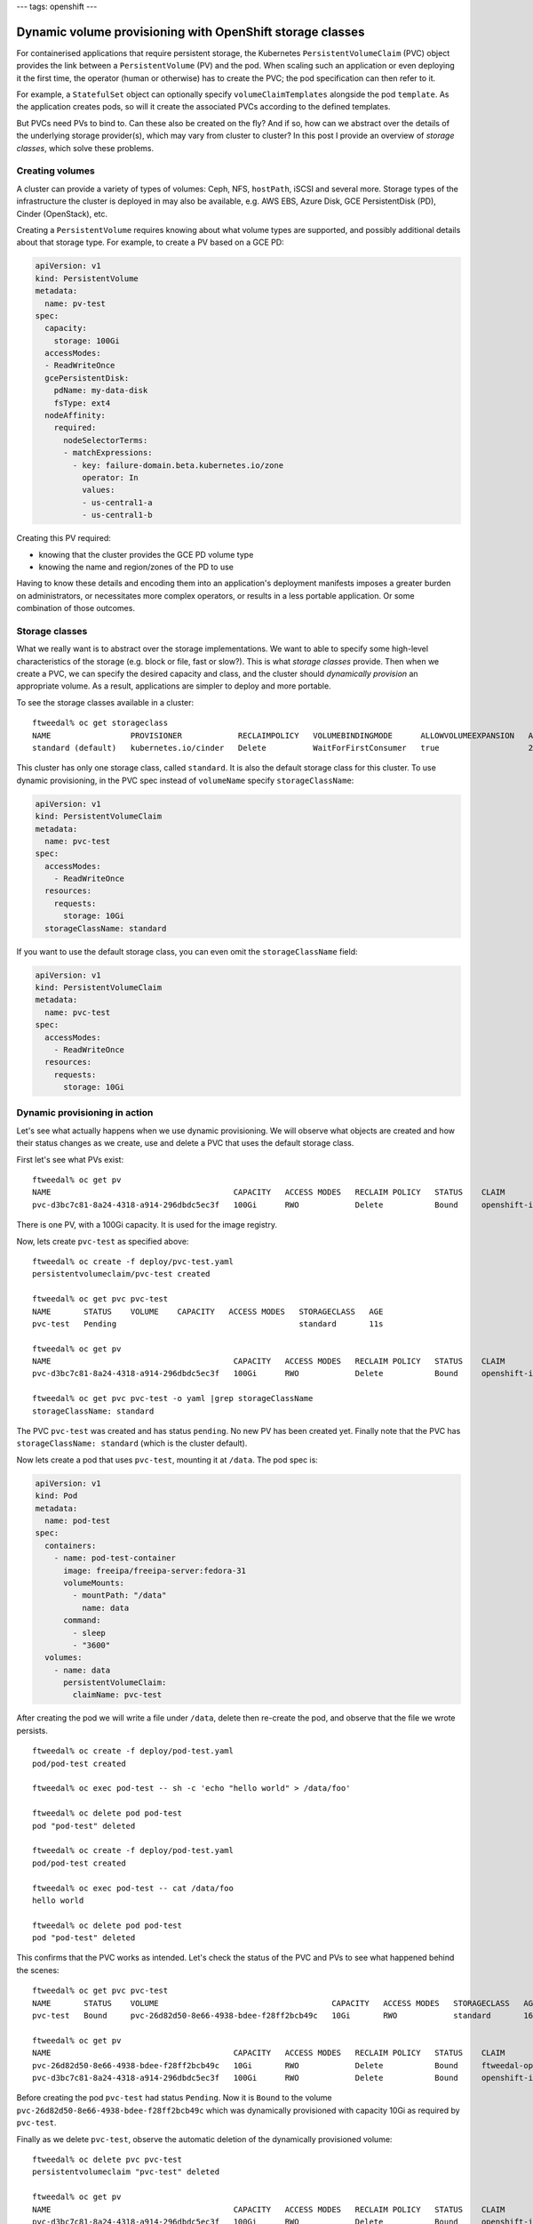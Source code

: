---
tags: openshift
---

Dynamic volume provisioning with OpenShift storage classes
==========================================================

For containerised applications that require persistent storage, the
Kubernetes ``PersistentVolumeClaim`` (PVC) object provides the link
between a ``PersistentVolume`` (PV) and the pod.  When scaling such
an application or even deploying it the first time, the operator
(human or otherwise) has to create the PVC; the pod specification
can then refer to it.

For example, a ``StatefulSet`` object can optionally specify
``volumeClaimTemplates`` alongside the pod ``template``.  As the
application creates pods, so will it create the associated PVCs
according to the defined templates.

But PVCs need PVs to bind to.  Can these also be created on the fly?
And if so, how can we abstract over the details of the underlying
storage provider(s), which may vary from cluster to cluster?  In
this post I provide an overview of *storage classes*, which solve
these problems.


Creating volumes
----------------

A cluster can provide a variety of types of volumes: Ceph, NFS,
``hostPath``, iSCSI and several more.  Storage types of the
infrastructure the cluster is deployed in may also be available,
e.g. AWS EBS, Azure Disk, GCE PersistentDisk (PD), Cinder
(OpenStack), etc.

Creating a ``PersistentVolume`` requires knowing about what volume
types are supported, and possibly additional details about that
storage type.  For example, to create a PV based on a GCE PD:

.. code:: yaml

  apiVersion: v1
  kind: PersistentVolume
  metadata:
    name: pv-test
  spec:
    capacity:
      storage: 100Gi
    accessModes:
    - ReadWriteOnce
    gcePersistentDisk:
      pdName: my-data-disk
      fsType: ext4
    nodeAffinity:
      required:
        nodeSelectorTerms:
        - matchExpressions:
          - key: failure-domain.beta.kubernetes.io/zone
            operator: In
            values:
            - us-central1-a
            - us-central1-b

Creating this PV required:

- knowing that the cluster provides the GCE PD volume type
- knowing the name and region/zones of the PD to use

Having to know these details and encoding them into an application's
deployment manifests imposes a greater burden on administrators, or
necessitates more complex operators, or results in a less portable
application.  Or some combination of those outcomes.

Storage classes
---------------

What we really want is to abstract over the storage implementations.
We want to able to specify some high-level characteristics of the
storage (e.g. block or file, fast or slow?).  This is what *storage
classes* provide.  Then when we create a PVC, we can specify the
desired capacity and class, and the cluster should *dynamically
provision* an appropriate volume.  As a result, applications are
simpler to deploy and more portable.

To see the storage classes available in a cluster::

  ftweedal% oc get storageclass
  NAME                 PROVISIONER            RECLAIMPOLICY   VOLUMEBINDINGMODE      ALLOWVOLUMEEXPANSION   AGE
  standard (default)   kubernetes.io/cinder   Delete          WaitForFirstConsumer   true                   28d

This cluster has only one storage class, called ``standard``.  It is
also the default storage class for this cluster.  To use dynamic
provisioning, in the PVC spec instead of ``volumeName`` specify
``storageClassName``:

.. code:: yaml

  apiVersion: v1
  kind: PersistentVolumeClaim
  metadata:
    name: pvc-test
  spec:
    accessModes:
      - ReadWriteOnce
    resources:
      requests:
        storage: 10Gi
    storageClassName: standard

If you want to use the default storage class, you can even omit the
``storageClassName`` field:

.. code:: yaml

  apiVersion: v1
  kind: PersistentVolumeClaim
  metadata:
    name: pvc-test
  spec:
    accessModes:
      - ReadWriteOnce
    resources:
      requests:
        storage: 10Gi

Dynamic provisioning in action
------------------------------

Let's see what actually happens when we use dynamic provisioning.
We will observe what objects are created and how their status
changes as we create, use and delete a PVC that uses the default
storage class.

First let's see what PVs exist::

  ftweedal% oc get pv
  NAME                                       CAPACITY   ACCESS MODES   RECLAIM POLICY   STATUS    CLAIM                                             STORAGECLASS   REASON    AGE
  pvc-d3bc7c81-8a24-4318-a914-296dbdc5ec3f   100Gi      RWO            Delete           Bound     openshift-image-registry/image-registry-storage   standard                 7d22h

There is one PV, with a 100Gi capacity.  It is used for the image
registry.

Now, lets create ``pvc-test`` as specified above::

  ftweedal% oc create -f deploy/pvc-test.yaml
  persistentvolumeclaim/pvc-test created

  ftweedal% oc get pvc pvc-test
  NAME       STATUS    VOLUME    CAPACITY   ACCESS MODES   STORAGECLASS   AGE
  pvc-test   Pending                                       standard       11s

  ftweedal% oc get pv
  NAME                                       CAPACITY   ACCESS MODES   RECLAIM POLICY   STATUS    CLAIM                                             STORAGECLASS   REASON    AGE
  pvc-d3bc7c81-8a24-4318-a914-296dbdc5ec3f   100Gi      RWO            Delete           Bound     openshift-image-registry/image-registry-storage   standard                 7d22h

  ftweedal% oc get pvc pvc-test -o yaml |grep storageClassName
  storageClassName: standard

The PVC ``pvc-test`` was created and has status ``pending``.  No new
PV has been created yet.  Finally note that the PVC has
``storageClassName: standard`` (which is the cluster default).

Now lets create a pod that uses ``pvc-test``, mounting it at
``/data``.  The pod spec is:

.. code:: yaml

  apiVersion: v1
  kind: Pod
  metadata:
    name: pod-test
  spec:
    containers:
      - name: pod-test-container
        image: freeipa/freeipa-server:fedora-31
        volumeMounts:
          - mountPath: "/data"
            name: data
        command:
          - sleep
          - "3600"
    volumes:
      - name: data
        persistentVolumeClaim:
          claimName: pvc-test

After creating the pod we will write a file under ``/data``, delete
then re-create the pod, and observe that the file we wrote persists.

::

  ftweedal% oc create -f deploy/pod-test.yaml
  pod/pod-test created

  ftweedal% oc exec pod-test -- sh -c 'echo "hello world" > /data/foo'

  ftweedal% oc delete pod pod-test
  pod "pod-test" deleted

  ftweedal% oc create -f deploy/pod-test.yaml
  pod/pod-test created

  ftweedal% oc exec pod-test -- cat /data/foo
  hello world

  ftweedal% oc delete pod pod-test
  pod "pod-test" deleted

This confirms that the PVC works as intended.  Let's check the
status of the PVC and PVs to see what happened behind the scenes::

  ftweedal% oc get pvc pvc-test
  NAME       STATUS    VOLUME                                     CAPACITY   ACCESS MODES   STORAGECLASS   AGE
  pvc-test   Bound     pvc-26d82d50-8e66-4938-bdee-f28ff2bcb49c   10Gi       RWO            standard       16m

  ftweedal% oc get pv
  NAME                                       CAPACITY   ACCESS MODES   RECLAIM POLICY   STATUS    CLAIM                                             STORAGECLASS   REASON    AGE
  pvc-26d82d50-8e66-4938-bdee-f28ff2bcb49c   10Gi       RWO            Delete           Bound     ftweedal-operator/pvc-test                        standard                 4m53s
  pvc-d3bc7c81-8a24-4318-a914-296dbdc5ec3f   100Gi      RWO            Delete           Bound     openshift-image-registry/image-registry-storage   standard                 7d23h

Before creating the pod ``pvc-test`` had status ``Pending``.  Now it
is ``Bound`` to the volume
``pvc-26d82d50-8e66-4938-bdee-f28ff2bcb49c`` which was dynamically
provisioned with capacity 10Gi as required by ``pvc-test``.

Finally as we delete ``pvc-test``, observe the automatic deletion of
the dynamically provisioned volume::

  ftweedal% oc delete pvc pvc-test
  persistentvolumeclaim "pvc-test" deleted

  ftweedal% oc get pv
  NAME                                       CAPACITY   ACCESS MODES   RECLAIM POLICY   STATUS    CLAIM                                             STORAGECLASS   REASON    AGE
  pvc-d3bc7c81-8a24-4318-a914-296dbdc5ec3f   100Gi      RWO            Delete           Bound     openshift-image-registry/image-registry-storage   standard                 7d23h

``pvc-26d82d50-8e66-4938-bdee-f28ff2bcb49c`` went away, as expected.


Conclusion
----------

As we work toward operationalising FreeIPA in OpenShift, I am
interested in how we can use storage classes to make for a smooth
deployment across different environments and especially those for
which OpenShift Dedicated is available.

I also need to learn more about the best practices or common idioms
for representing in storage classes the application suitability
(e.g. file versus block storage) or performance characteristics of
supported volume types in a cluster.  To make it a bit more
concrete, consider that for performance reasons we might require
low-latency/high-throughput block storage for the 389 DS LDAP
database storage.  How can we express this abstract requirement such
that we get a satisfactory result across a variety of "clouds" with
no administrator effort?  Hopefully storage classes are the answer.
But if they are not the whole solution, from what I have learned so
far I have a strong feeling that they will be a bit part of the
solution.
